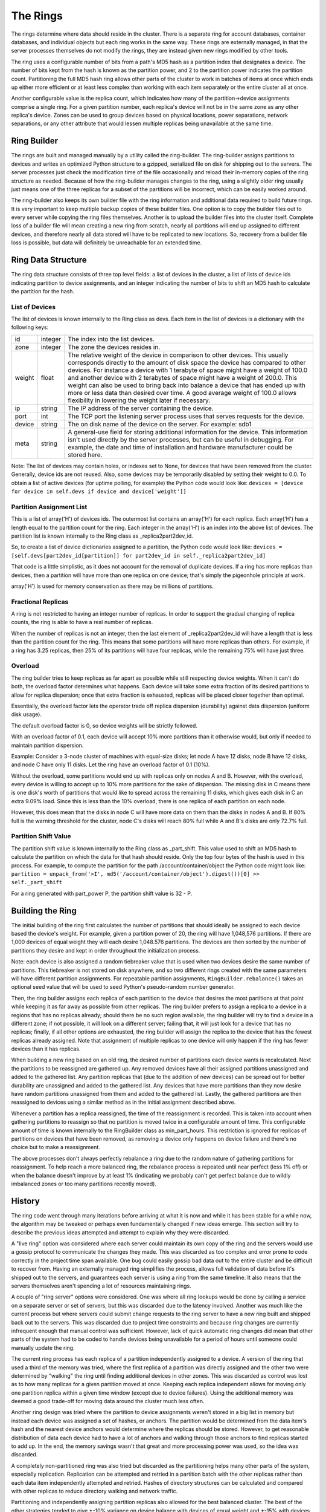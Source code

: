 =========
The Rings
=========

The rings determine where data should reside in the cluster. There is a
separate ring for account databases, container databases, and individual
objects but each ring works in the same way. These rings are externally
managed, in that the server processes themselves do not modify the rings, they
are instead given new rings modified by other tools.

The ring uses a configurable number of bits from a path's MD5 hash as a
partition index that designates a device. The number of bits kept from the hash
is known as the partition power, and 2 to the partition power indicates the
partition count. Partitioning the full MD5 hash ring allows other parts of the
cluster to work in batches of items at once which ends up either more efficient
or at least less complex than working with each item separately or the entire
cluster all at once.

Another configurable value is the replica count, which indicates how many of
the partition->device assignments comprise a single ring. For a given partition
number, each replica's device will not be in the same zone as any other
replica's device. Zones can be used to group devices based on physical
locations, power separations, network separations, or any other attribute that
would lessen multiple replicas being unavailable at the same time.

------------
Ring Builder
------------

The rings are built and managed manually by a utility called the ring-builder.
The ring-builder assigns partitions to devices and writes an optimized Python
structure to a gzipped, serialized file on disk for shipping out to the servers.
The server processes just check the modification time of the file occasionally
and reload their in-memory copies of the ring structure as needed. Because of
how the ring-builder manages changes to the ring, using a slightly older ring
usually just means one of the three replicas for a subset of the partitions
will be incorrect, which can be easily worked around.

The ring-builder also keeps its own builder file with the ring information and
additional data required to build future rings. It is very important to keep
multiple backup copies of these builder files. One option is to copy the
builder files out to every server while copying the ring files themselves.
Another is to upload the builder files into the cluster itself. Complete loss
of a builder file will mean creating a new ring from scratch, nearly all
partitions will end up assigned to different devices, and therefore nearly all
data stored will have to be replicated to new locations. So, recovery from a
builder file loss is possible, but data will definitely be unreachable for an
extended time.

-------------------
Ring Data Structure
-------------------

The ring data structure consists of three top level fields: a list of devices
in the cluster, a list of lists of device ids indicating partition to device
assignments, and an integer indicating the number of bits to shift an MD5 hash
to calculate the partition for the hash.

***************
List of Devices
***************

The list of devices is known internally to the Ring class as devs. Each item in
the list of devices is a dictionary with the following keys:

======  =======  ==============================================================
id      integer  The index into the list devices.
zone    integer  The zone the devices resides in.
weight  float    The relative weight of the device in comparison to other
                 devices. This usually corresponds directly to the amount of
                 disk space the device has compared to other devices. For
                 instance a device with 1 terabyte of space might have a weight
                 of 100.0 and another device with 2 terabytes of space might
                 have a weight of 200.0. This weight can also be used to bring
                 back into balance a device that has ended up with more or less
                 data than desired over time. A good average weight of 100.0
                 allows flexibility in lowering the weight later if necessary.
ip      string   The IP address of the server containing the device.
port    int      The TCP port the listening server process uses that serves
                 requests for the device.
device  string   The on disk name of the device on the server.
                 For example: sdb1
meta    string   A general-use field for storing additional information for the
                 device. This information isn't used directly by the server
                 processes, but can be useful in debugging. For example, the
                 date and time of installation and hardware manufacturer could
                 be stored here.
======  =======  ==============================================================

Note: The list of devices may contain holes, or indexes set to None, for
devices that have been removed from the cluster. Generally, device ids are not
reused. Also, some devices may be temporarily disabled by setting their weight
to 0.0. To obtain a list of active devices (for uptime polling, for example)
the Python code would look like: ``devices = [device for device in self.devs if
device and device['weight']]``

*************************
Partition Assignment List
*************************

This is a list of array('H') of devices ids. The outermost list contains an
array('H') for each replica. Each array('H') has a length equal to the
partition count for the ring. Each integer in the array('H') is an index into
the above list of devices. The partition list is known internally to the Ring
class as _replica2part2dev_id.

So, to create a list of device dictionaries assigned to a partition, the Python
code would look like: ``devices = [self.devs[part2dev_id[partition]] for
part2dev_id in self._replica2part2dev_id]``

That code is a little simplistic, as it does not account for the
removal of duplicate devices. If a ring has more replicas than
devices, then a partition will have more than one replica on one
device; that's simply the pigeonhole principle at work.

array('H') is used for memory conservation as there may be millions of
partitions.

*******************
Fractional Replicas
*******************

A ring is not restricted to having an integer number of replicas. In order to
support the gradual changing of replica counts, the ring is able to have a real
number of replicas.

When the number of replicas is not an integer, then the last element of
_replica2part2dev_id will have a length that is less than the partition count
for the ring. This means that some partitions will have more replicas than
others. For example, if a ring has 3.25 replicas, then 25% of its partitions
will have four replicas, while the remaining 75% will have just three.

********
Overload
********

The ring builder tries to keep replicas as far apart as possible while
still respecting device weights. When it can't do both, the overload
factor determines what happens. Each device will take some extra
fraction of its desired partitions to allow for replica dispersion;
once that extra fraction is exhausted, replicas will be placed closer
together than optimal.

Essentially, the overload factor lets the operator trade off replica
dispersion (durability) against data dispersion (uniform disk usage).

The default overload factor is 0, so device weights will be strictly
followed.

With an overload factor of 0.1, each device will accept 10% more
partitions than it otherwise would, but only if needed to maintain
partition dispersion.

Example: Consider a 3-node cluster of machines with equal-size disks;
let node A have 12 disks, node B have 12 disks, and node C have only
11 disks. Let the ring have an overload factor of 0.1 (10%).

Without the overload, some partitions would end up with replicas only
on nodes A and B. However, with the overload, every device is willing
to accept up to 10% more partitions for the sake of dispersion. The
missing disk in C means there is one disk's worth of partitions that
would like to spread across the remaining 11 disks, which gives each
disk in C an extra 9.09% load. Since this is less than the 10%
overload, there is one replica of each partition on each node.

However, this does mean that the disks in node C will have more data
on them than the disks in nodes A and B. If 80% full is the warning
threshold for the cluster, node C's disks will reach 80% full while A
and B's disks are only 72.7% full.

*********************
Partition Shift Value
*********************

The partition shift value is known internally to the Ring class as _part_shift.
This value used to shift an MD5 hash to calculate the partition on which the
data for that hash should reside. Only the top four bytes of the hash is used
in this process. For example, to compute the partition for the path
/account/container/object the Python code might look like: ``partition =
unpack_from('>I', md5('/account/container/object').digest())[0] >>
self._part_shift``

For a ring generated with part_power P, the partition shift value is
32 - P.

-----------------
Building the Ring
-----------------

The initial building of the ring first calculates the number of partitions that
should ideally be assigned to each device based the device's weight. For
example, given a partition power of 20, the ring will have 1,048,576 partitions.
If there are 1,000 devices of equal weight they will each desire 1,048.576
partitions. The devices are then sorted by the number of partitions they desire
and kept in order throughout the initialization process.

Note: each device is also assigned a random tiebreaker value that is used when
two devices desire the same number of partitions. This tiebreaker is not stored
on disk anywhere, and so two different rings created with the same parameters
will have different partition assignments. For repeatable partition assignments,
``RingBuilder.rebalance()`` takes an optional seed value that will be used to
seed Python's pseudo-random number generator.

Then, the ring builder assigns each replica of each partition to the device that
desires the most partitions at that point while keeping it as far away as
possible from other replicas. The ring builder prefers to assign a replica to a
device in a regions that has no replicas already; should there be no such region
available, the ring builder will try to find a device in a different zone; if
not possible, it will look on a different server; failing that, it will just
look for a device that has no replicas; finally, if all other options are
exhausted, the ring builder will assign the replica to the device that has the
fewest replicas already assigned. Note that assignment of multiple replicas to
one device will only happen if the ring has fewer devices than it has replicas.

When building a new ring based on an old ring, the desired number of partitions
each device wants is recalculated. Next the partitions to be reassigned are
gathered up. Any removed devices have all their assigned partitions unassigned
and added to the gathered list. Any partition replicas that (due to the
addition of new devices) can be spread out for better durability are unassigned
and added to the gathered list. Any devices that have more partitions than they
now desire have random partitions unassigned from them and added to the
gathered list. Lastly, the gathered partitions are then reassigned to devices
using a similar method as in the initial assignment described above.

Whenever a partition has a replica reassigned, the time of the reassignment is
recorded. This is taken into account when gathering partitions to reassign so
that no partition is moved twice in a configurable amount of time. This
configurable amount of time is known internally to the RingBuilder class as
min_part_hours. This restriction is ignored for replicas of partitions on
devices that have been removed, as removing a device only happens on device
failure and there's no choice but to make a reassignment.

The above processes don't always perfectly rebalance a ring due to the random
nature of gathering partitions for reassignment. To help reach a more balanced
ring, the rebalance process is repeated until near perfect (less 1% off) or
when the balance doesn't improve by at least 1% (indicating we probably can't
get perfect balance due to wildly imbalanced zones or too many partitions
recently moved).

-------
History
-------

The ring code went through many iterations before arriving at what it is now
and while it has been stable for a while now, the algorithm may be tweaked or
perhaps even fundamentally changed if new ideas emerge. This section will try
to describe the previous ideas attempted and attempt to explain why they were
discarded.

A "live ring" option was considered where each server could maintain its own
copy of the ring and the servers would use a gossip protocol to communicate the
changes they made. This was discarded as too complex and error prone to code
correctly in the project time span available. One bug could easily gossip bad
data out to the entire cluster and be difficult to recover from. Having an
externally managed ring simplifies the process, allows full validation of data
before it's shipped out to the servers, and guarantees each server is using a
ring from the same timeline. It also means that the servers themselves aren't
spending a lot of resources maintaining rings.

A couple of "ring server" options were considered. One was where all ring
lookups would be done by calling a service on a separate server or set of
servers, but this was discarded due to the latency involved. Another was much
like the current process but where servers could submit change requests to the
ring server to have a new ring built and shipped back out to the servers. This
was discarded due to project time constraints and because ring changes are
currently infrequent enough that manual control was sufficient. However, lack
of quick automatic ring changes did mean that other parts of the system had to
be coded to handle devices being unavailable for a period of hours until
someone could manually update the ring.

The current ring process has each replica of a partition independently assigned
to a device. A version of the ring that used a third of the memory was tried,
where the first replica of a partition was directly assigned and the other two
were determined by "walking" the ring until finding additional devices in other
zones. This was discarded as control was lost as to how many replicas for a
given partition moved at once. Keeping each replica independent allows for
moving only one partition replica within a given time window (except due to
device failures). Using the additional memory was deemed a good trade-off for
moving data around the cluster much less often.

Another ring design was tried where the partition to device assignments weren't
stored in a big list in memory but instead each device was assigned a set of
hashes, or anchors. The partition would be determined from the data item's hash
and the nearest device anchors would determine where the replicas should be
stored. However, to get reasonable distribution of data each device had to have
a lot of anchors and walking through those anchors to find replicas started to
add up. In the end, the memory savings wasn't that great and more processing
power was used, so the idea was discarded.

A completely non-partitioned ring was also tried but discarded as the
partitioning helps many other parts of the system, especially replication.
Replication can be attempted and retried in a partition batch with the other
replicas rather than each data item independently attempted and retried. Hashes
of directory structures can be calculated and compared with other replicas to
reduce directory walking and network traffic.

Partitioning and independently assigning partition replicas also allowed for
the best balanced cluster. The best of the other strategies tended to give
+-10% variance on device balance with devices of equal weight and +-15% with
devices of varying weights. The current strategy allows us to get +-3% and +-8%
respectively.

Various hashing algorithms were tried. SHA offers better security, but the ring
doesn't need to be cryptographically secure and SHA is slower. Murmur was much
faster, but MD5 was built-in and hash computation is a small percentage of the
overall request handling time. In all, once it was decided the servers wouldn't
be maintaining the rings themselves anyway and only doing hash lookups, MD5 was
chosen for its general availability, good distribution, and adequate speed.

The placement algorithm has seen a number of behavioral changes for
unbalanceable rings. The ring builder wants to keep replicas as far
apart as possible while still respecting device weights. In most
cases, the ring builder can achieve both, but sometimes they conflict.
At first, the behavior was to keep the replicas far apart and ignore
device weight, but that made it impossible to gradually go from one
region to two, or from two to three. Then it was changed to favor
device weight over dispersion, but that wasn't so good for rings that
were close to balanceable, like 3 machines with 60TB, 60TB, and 57TB
of disk space; operators were expecting one replica per machine, but
didn't always get it. After that, overload was added to the ring
builder so that operators could choose a balance between dispersion
and device weights.
